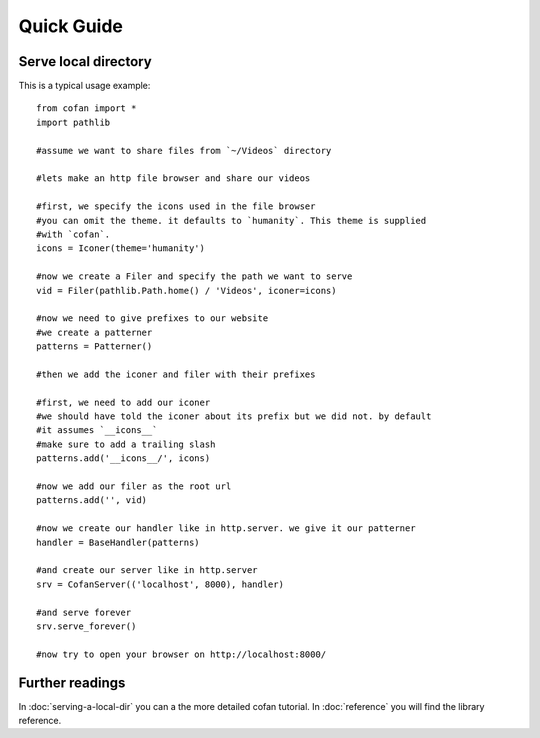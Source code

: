 ===========
Quick Guide
===========

---------------------
Serve local directory
---------------------

This is a typical usage example::
    
    from cofan import *
    import pathlib

    #assume we want to share files from `~/Videos` directory

    #lets make an http file browser and share our videos

    #first, we specify the icons used in the file browser
    #you can omit the theme. it defaults to `humanity`. This theme is supplied
    #with `cofan`.
    icons = Iconer(theme='humanity')

    #now we create a Filer and specify the path we want to serve
    vid = Filer(pathlib.Path.home() / 'Videos', iconer=icons)

    #now we need to give prefixes to our website
    #we create a patterner
    patterns = Patterner()

    #then we add the iconer and filer with their prefixes

    #first, we need to add our iconer
    #we should have told the iconer about its prefix but we did not. by default
    #it assumes `__icons__`
    #make sure to add a trailing slash
    patterns.add('__icons__/', icons)

    #now we add our filer as the root url
    patterns.add('', vid)

    #now we create our handler like in http.server. we give it our patterner
    handler = BaseHandler(patterns)

    #and create our server like in http.server
    srv = CofanServer(('localhost', 8000), handler)

    #and serve forever
    srv.serve_forever()

    #now try to open your browser on http://localhost:8000/

----------------
Further readings
----------------
In :doc:`serving-a-local-dir` you can a the more detailed cofan tutorial.
In :doc:`reference` you will find the library reference.

